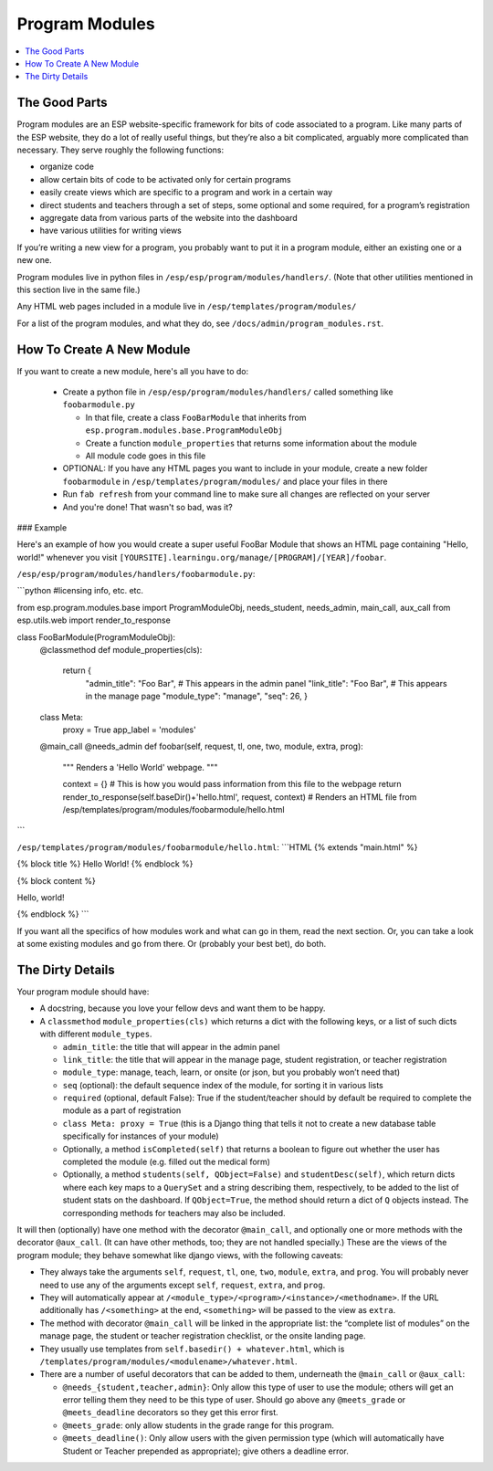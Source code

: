 Program Modules
===============

.. contents:: :local:

The Good Parts
--------------

Program modules are an ESP website-specific framework for bits of code associated to a program.  Like many parts of the ESP website, they do a lot of really useful things, but they’re also a bit complicated, arguably more complicated than necessary.  They serve roughly the following functions:

* organize code
* allow certain bits of code to be activated only for certain programs
* easily create views which are specific to a program and work in a certain way
* direct students and teachers through a set of steps, some optional and some required, for a program’s registration
* aggregate data from various parts of the website into the dashboard
* have various utilities for writing views

If you’re writing a new view for a program, you probably want to put it in a program module, either an existing one or a new one.

Program modules live in python files in ``/esp/esp/program/modules/handlers/``. (Note that other utilities mentioned in this section live in the same file.)

Any HTML web pages included in a module live in ``/esp/templates/program/modules/``

For a list of the program modules, and what they do, see ``/docs/admin/program_modules.rst``.

How To Create A New Module
--------------------------
If you want to create a new module, here's all you have to do:

 * Create a python file in ``/esp/esp/program/modules/handlers/`` called something like ``foobarmodule.py``

   * In that file, create a class ``FooBarModule`` that inherits from ``esp.program.modules.base.ProgramModuleObj``

   * Create a function ``module_properties`` that returns some information about the module

   * All module code goes in this file

 * OPTIONAL: If you have any HTML pages you want to include in your module, create a new folder ``foobarmodule`` in ``/esp/templates/program/modules/`` and place your files in there

 * Run ``fab refresh`` from your command line to make sure all changes are reflected on your server

 * And you're done! That wasn't so bad, was it?

### Example

Here's an example of how you would create a super useful FooBar Module that shows an HTML page containing "Hello, world!" whenever you visit ``[YOURSITE].learningu.org/manage/[PROGRAM]/[YEAR]/foobar``.

``/esp/esp/program/modules/handlers/foobarmodule.py``:

```python
#licensing info, etc. etc.

from esp.program.modules.base import ProgramModuleObj, needs_student, needs_admin, main_call, aux_call
from esp.utils.web import render_to_response

class FooBarModule(ProgramModuleObj):
    @classmethod
    def module_properties(cls):
        return {
            "admin_title": "Foo Bar", # This appears in the admin panel
            "link_title": "Foo Bar",  # This appears in the manage page
            "module_type": "manage",
            "seq": 26,
            }

    class Meta:
        proxy = True
        app_label = 'modules'

    @main_call
    @needs_admin
    def foobar(self, request, tl, one, two, module, extra, prog):
        """
        Renders a 'Hello World' webpage.
        """

        context = {}  # This is how you would pass information from this file to the webpage
        return render_to_response(self.baseDir()+'hello.html', request, context) # Renders an HTML file from /esp/templates/program/modules/foobarmodule/hello.html
```

``/esp/templates/program/modules/foobarmodule/hello.html``:
```HTML
{% extends "main.html" %}

{% block title %} Hello World! {% endblock %}


{% block content %}

Hello, world!

{% endblock %}
```

If you want all the specifics of how modules work and what can go in them, read the next section. Or, you can take a look at some existing modules and go from there. Or (probably your best bet), do both.

The Dirty Details
-----------------
Your program module should have:

* A docstring, because you love your fellow devs and want them to be happy.
* A ``classmethod`` ``module_properties(cls)`` which returns a dict with the following keys, or a list of such dicts with different ``module_types``.

  * ``admin_title``: the title that will appear in the admin panel
  * ``link_title``: the title that will appear in the manage page, student registration, or teacher registration
  * ``module_type``: manage, teach, learn, or onsite (or json, but you probably won’t need that)
  * ``seq`` (optional): the default sequence index of the module, for sorting it in various lists
  * ``required`` (optional, default False): True if the student/teacher should by default be required to complete the module as a part of registration
  * ``class Meta: proxy = True`` (this is a Django thing that tells it not to create a new database table specifically for instances of your module)
  * Optionally, a method ``isCompleted(self)`` that returns a boolean to figure out whether the user has completed the module (e.g. filled out the medical form)
  * Optionally, a method ``students(self, QObject=False)`` and ``studentDesc(self)``, which return dicts where each key maps to a ``QuerySet`` and a string describing them, respectively, to be added to the list of student stats on the dashboard.  If ``QObject=True``, the method should return a dict of ``Q`` objects instead.  The corresponding methods for teachers may also be included.

It will then (optionally) have one method with the decorator ``@main_call``, and optionally one or more methods with the decorator ``@aux_call``.  (It can have other methods, too; they are not handled specially.)  These are the views of the program module; they behave somewhat like django views, with the following caveats:

* They always take the arguments ``self``, ``request``, ``tl``, ``one``, ``two``, ``module``, ``extra``, and ``prog``.  You will probably never need to use any of the arguments except ``self``, ``request``, ``extra``, and ``prog``.
* They will automatically appear at ``/<module_type>/<program>/<instance>/<methodname>``.  If the URL additionally has ``/<something>`` at the end, ``<something>`` will be passed to the view as ``extra``.
* The method with decorator ``@main_call`` will be linked in the appropriate list: the “complete list of modules” on the manage page, the student or teacher registration checklist, or the onsite landing page.
* They usually use templates from ``self.basedir() + whatever.html``, which is ``/templates/program/modules/<modulename>/whatever.html``.
* There are a number of useful decorators that can be added to them, underneath the ``@main_call`` or ``@aux_call``:

  * ``@needs_{student,teacher,admin}``: Only allow this type of user to use the module; others will get an error telling them they need to be this type of user.  Should go above any ``@meets_grade`` or ``@meets_deadline`` decorators so they get this error first.
  * ``@meets_grade``: only allow students in the grade range for this program.
  * ``@meets_deadline()``: Only allow users with the given permission type (which will automatically have Student or Teacher prepended as appropriate); give others a deadline error.
